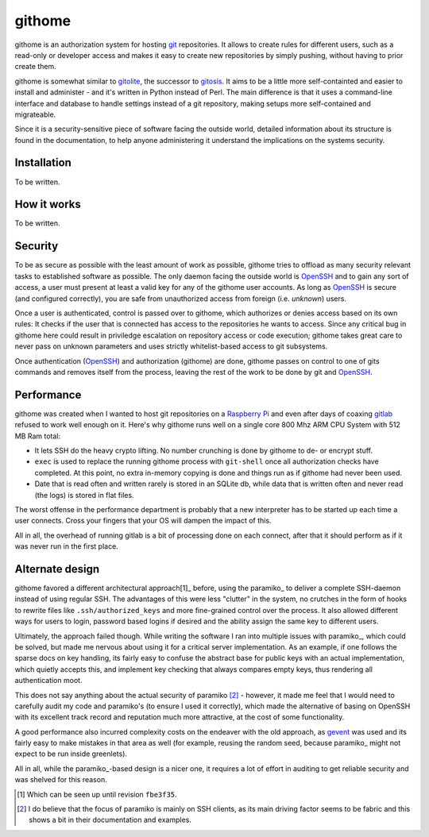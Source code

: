 githome
=======

githome is an authorization system for hosting git_ repositories. It allows to
create rules for different users, such as a read-only or developer access and
makes it easy to create new repositories by simply pushing, without having to
prior create them.

githome is somewhat similar to gitolite_, the successor to gitosis_. It aims
to be a little more self-containted and easier to install and administer -
and it's written in Python instead of Perl. The main difference is that it uses
a command-line interface and database to handle settings instead of a git repository, making setups more self-contained and migrateable.

Since it is a security-sensitive piece of software facing the outside world,
detailed information about its structure is found in the documentation, to
help anyone administering it understand the implications on the systems
security.


Installation
------------

To be written.


How it works
------------

To be written.


Security
--------

To be as secure as possible with the least amount of work as possible, githome
tries to offload as many security relevant tasks to established software as
possible. The only daemon facing the outside world is OpenSSH_ and to gain any
sort of access, a user must present at least a valid key for any of the
githome user accounts. As long as OpenSSH_ is secure (and configured correctly),
you are safe from unauthorized access from foreign (i.e. *unknown*) users.

Once a user is authenticated, control is passed over to githome, which
authorizes or denies access based on its own rules: It checks if the user
that is connected has access to the repositories he wants to access. Since any
critical bug in githome here could result in priviledge escalation on
repository access or code execution; githome takes great care to never pass on unknown parameters and uses strictly whitelist-based access to git subsystems.

Once authentication (OpenSSH_) and authorization (githome) are done, githome
passes on control to one of gits commands and removes itself from the process,
leaving the rest of the work to be done by git and OpenSSH_.

Performance
-----------

githome was created when I wanted to host git repositories on a `Raspberry Pi
<http://raspberrypi.org>`_ and even after days of coaxing gitlab_ refused to
work well enough on it. Here's why githome runs well on a single core 800 Mhz
ARM CPU System with 512 MB Ram total:

* It lets SSH do the heavy crypto lifting. No number crunching is done by
  githome to de- or encrypt stuff.
* ``exec`` is used to replace the running githome process with ``git-shell``
  once all authorization checks have completed. At this point, no extra
  in-memory copying is done and things run as if githome had never been used.
* Date that is read often and written rarely is stored in an SQLite db, while
  data that is written often and never read (the logs) is stored in flat
  files.

The worst offense in the performance department is probably that a new
interpreter has to be started up each time a user connects. Cross your fingers
that your OS will dampen the impact of this.

All in all, the overhead of running gitlab is a bit of processing done on each
connect, after that it should perform as if it was never run in the first
place.



Alternate design
----------------

githome favored a different architectural approach[1]_ before, using the
paramiko_ to deliver a complete SSH-daemon instead of using regular SSH. The
advantages of this were less "clutter" in the system, no crutches in the form
of hooks to rewrite files like ``.ssh/authorized_keys`` and more fine-grained
control over the process. It also allowed different ways for users to login,
password based logins if desired and the ability assign the same key to
different users.

Ultimately, the approach failed though. While writing the software I ran into
multiple issues with paramiko_, which could be solved, but made me nervous
about using it for a critical server implementation. As an example, if one
follows the sparse docs on key handling, its fairly easy to confuse the
abstract base for public keys with an actual implementation, which quietly
accepts this, and implement key checking that always compares empty keys, thus
rendering all authentication moot.

This does not say anything about the actual security of paramiko [2]_ -
however, it made me feel that I would need to carefully audit my code and
paramiko's (to ensure I used it correctly), which made the alternative of
basing on OpenSSH with its excellent track record and reputation much more
attractive, at the cost of some functionality.

A good performance also incurred complexity costs on the endeaver with the old
approach, as gevent_ was used and its fairly easy to make mistakes in that
area as well (for example, reusing the random seed, because paramiko_ might
not expect to be run inside greenlets).

All in all, while the paramiko_-based design is a nicer one, it requires a lot
of effort in auditing to get reliable security and was shelved for this
reason.


.. [1] Which can be seen up until revision ``fbe3f35``.
.. [2] I do believe that the focus of paramiko is mainly on SSH clients, as
       its main driving factor seems to be fabric and this shows a bit in
       their documentation and examples.

.. _gitlab: http://gitlab.com
.. _gitolite: https://github.com/sitaramc/gitolite
.. _gitosis: https://github.com/tv42/gitosis
.. _gevent: http://gevent.org
.. _OpenSSH: http://openssh.com
.. _git: http://git-scm.com
